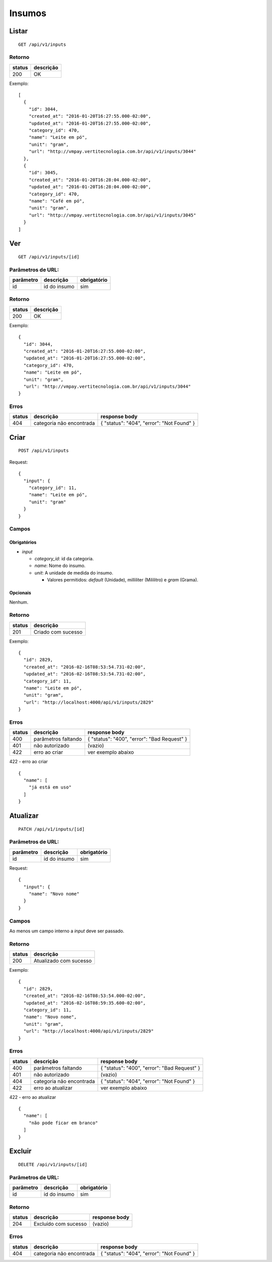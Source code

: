 #######
Insumos
#######

Listar
======

::

  GET /api/v1/inputs

Retorno
-------

======  =========
status  descrição
======  =========
200     OK
======  =========

Exemplo:

::

  [
    {
      "id": 3044,
      "created_at": "2016-01-20T16:27:55.000-02:00",
      "updated_at": "2016-01-20T16:27:55.000-02:00",
      "category_id": 470,
      "name": "Leite em pó",
      "unit": "gram",
      "url": "http://vmpay.vertitecnologia.com.br/api/v1/inputs/3044"
    },
    {
      "id": 3045,
      "created_at": "2016-01-20T16:28:04.000-02:00",
      "updated_at": "2016-01-20T16:28:04.000-02:00",
      "category_id": 470,
      "name": "Café em pó",
      "unit": "gram",
      "url": "http://vmpay.vertitecnologia.com.br/api/v1/inputs/3045"
    }
  ]

Ver
===

::

  GET /api/v1/inputs/[id]

Parâmetros de URL:
------------------

=========  ===============  ===========
parâmetro  descrição        obrigatório
=========  ===============  ===========
id         id do insumo     sim
=========  ===============  ===========

Retorno
-------

======  =========
status  descrição
======  =========
200     OK
======  =========

Exemplo:

::

  {
    "id": 3044,
    "created_at": "2016-01-20T16:27:55.000-02:00",
    "updated_at": "2016-01-20T16:27:55.000-02:00",
    "category_id": 470,
    "name": "Leite em pó",
    "unit": "gram",
    "url": "http://vmpay.vertitecnologia.com.br/api/v1/inputs/3044"
  }

Erros
-----

==========  ========================  =========================================
status      descrição                 response body
==========  ========================  =========================================
404         categoria não encontrada  { "status": "404", "error": "Not Found" }
==========  ========================  =========================================

Criar
=====

::

    POST /api/v1/inputs

Request::

  {
    "input": {
      "category_id": 11,
      "name": "Leite em pó",
      "unit": "gram"
    }
  }

Campos
------

Obrigatórios
^^^^^^^^^^^^

* *input*

  * *category_id*: id da categoria.
  * *name*: Nome do insumo.
  * *unit*: A unidade de medida do insumo.

    * Valores permitidos: *default* (Unidade), milliliter (Mililitro) e *gram* (Grama).

Opcionais
^^^^^^^^^

Nenhum.

Retorno
-------

======  ==================
status  descrição
======  ==================
201     Criado com sucesso
======  ==================

Exemplo:

::

  {
    "id": 2829,
    "created_at": "2016-02-16T08:53:54.731-02:00",
    "updated_at": "2016-02-16T08:53:54.731-02:00",
    "category_id": 11,
    "name": "Leite em pó",
    "unit": "gram",
    "url": "http://localhost:4000/api/v1/inputs/2829"
  }

Erros
-----

==========  ====================================  ====================================================
status      descrição                             response body
==========  ====================================  ====================================================
400         parâmetros faltando                   { "status": "400", "error": "Bad Request" }
401         não autorizado                        (vazio)
422         erro ao criar                         ver exemplo abaixo
==========  ====================================  ====================================================

422 - erro ao criar

::

  {
    "name": [
      "já está em uso"
    ]
  }

Atualizar
=========

::

  PATCH /api/v1/inputs/[id]

Parâmetros de URL:
------------------

=========  ===============  ===========
parâmetro  descrição        obrigatório
=========  ===============  ===========
id         id do insumo     sim
=========  ===============  ===========

Request::

    {
      "input": {
        "name": "Novo nome"
      }
    }

Campos
------

Ao menos um campo interno a *input* deve ser passado.

Retorno
-------

======  ======================
status  descrição
======  ======================
200     Atualizado com sucesso
======  ======================

Exemplo:

::

  {
    "id": 2829,
    "created_at": "2016-02-16T08:53:54.000-02:00",
    "updated_at": "2016-02-16T08:59:35.600-02:00",
    "category_id": 11,
    "name": "Novo nome",
    "unit": "gram",
    "url": "http://localhost:4000/api/v1/inputs/2829"
  }

Erros
-----

==========  ====================================  ====================================================
status      descrição                             response body
==========  ====================================  ====================================================
400         parâmetros faltando                   { "status": "400", "error": "Bad Request" }
401         não autorizado                        (vazio)
404         categoria não encontrada              { "status": "404", "error": "Not Found" }
422         erro ao atualizar                     ver exemplo abaixo
==========  ====================================  ====================================================

422 - erro ao atualizar

::

  {
    "name": [
      "não pode ficar em branco"
    ]
  }

Excluir
=======

::

  DELETE /api/v1/inputs/[id]

Parâmetros de URL:
------------------

=========  ===============  ===========
parâmetro  descrição        obrigatório
=========  ===============  ===========
id         id do insumo     sim
=========  ===============  ===========

Retorno
-------

======  ====================  =============
status  descrição             response body
======  ====================  =============
204     Excluído com sucesso  (vazio)
======  ====================  =============

Erros
-----

==========  ====================================  ====================================================
status      descrição                             response body
==========  ====================================  ====================================================
404         categoria não encontrada              { "status": "404", "error": "Not Found" }
==========  ====================================  ====================================================
